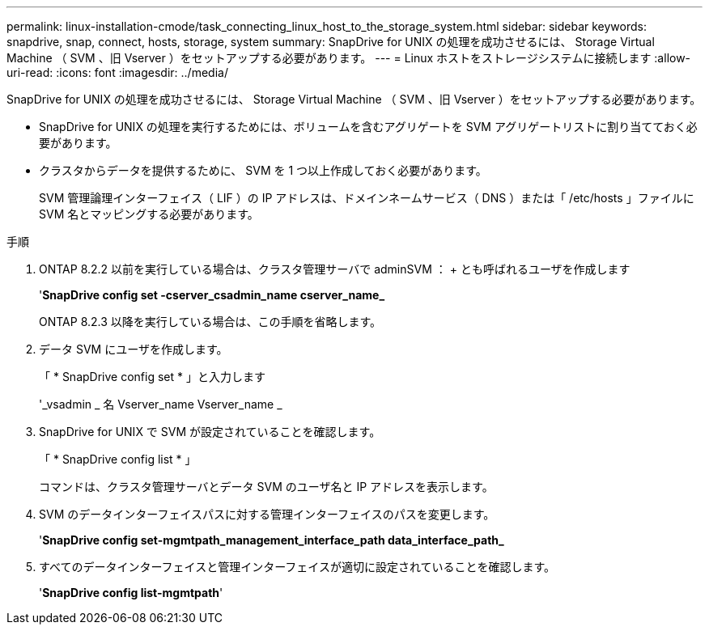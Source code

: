 ---
permalink: linux-installation-cmode/task_connecting_linux_host_to_the_storage_system.html 
sidebar: sidebar 
keywords: snapdrive, snap, connect, hosts, storage, system 
summary: SnapDrive for UNIX の処理を成功させるには、 Storage Virtual Machine （ SVM 、旧 Vserver ）をセットアップする必要があります。 
---
= Linux ホストをストレージシステムに接続します
:allow-uri-read: 
:icons: font
:imagesdir: ../media/


[role="lead"]
SnapDrive for UNIX の処理を成功させるには、 Storage Virtual Machine （ SVM 、旧 Vserver ）をセットアップする必要があります。

* SnapDrive for UNIX の処理を実行するためには、ボリュームを含むアグリゲートを SVM アグリゲートリストに割り当てておく必要があります。
* クラスタからデータを提供するために、 SVM を 1 つ以上作成しておく必要があります。
+
SVM 管理論理インターフェイス（ LIF ）の IP アドレスは、ドメインネームサービス（ DNS ）または「 /etc/hosts 」ファイルに SVM 名とマッピングする必要があります。



.手順
. ONTAP 8.2.2 以前を実行している場合は、クラスタ管理サーバで adminSVM ： + とも呼ばれるユーザを作成します
+
'*SnapDrive config set -cserver_csadmin_name cserver_name_*

+
ONTAP 8.2.3 以降を実行している場合は、この手順を省略します。

. データ SVM にユーザを作成します。
+
「 * SnapDrive config set * 」と入力します

+
'_vsadmin _ 名 Vserver_name Vserver_name _

. SnapDrive for UNIX で SVM が設定されていることを確認します。
+
「 * SnapDrive config list * 」

+
コマンドは、クラスタ管理サーバとデータ SVM のユーザ名と IP アドレスを表示します。

. SVM のデータインターフェイスパスに対する管理インターフェイスのパスを変更します。
+
'*SnapDrive config set-mgmtpath_management_interface_path data_interface_path_*

. すべてのデータインターフェイスと管理インターフェイスが適切に設定されていることを確認します。
+
'*SnapDrive config list-mgmtpath*'


